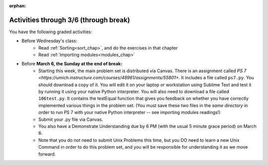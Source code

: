 :orphan:

..  Copyright (C) Paul Resnick.  Permission is granted to copy, distribute
    and/or modify this document under the terms of the GNU Free Documentation
    License, Version 1.3 or any later version published by the Free Software
    Foundation; with Invariant Sections being Forward, Prefaces, and
    Contributor List, no Front-Cover Texts, and no Back-Cover Texts.  A copy of
    the license is included in the section entitled "GNU Free Documentation
    License".

.. highlight:: python
    :linenothreshold: 500


Activities through 3/6 (through break)
======================================

You have the following graded activities:

* Before Wednesday's class:
   * Read :ref:`Sorting<sort_chap>`, and do the exercises in that chapter
   * Read :ref:`Importing modules<modules_chap>`

   .. usageassignment:: prep_13
    :chapters: Sort, PythonModules
    :assignment_name: Prep a13
    :deadline: 2016-10-24 21:30:00
    :pct_required: 80
    :points: 50

* Before **March 6, the Sunday at the end of break:**
   * Starting this week, the main problem set is distributed via Canvas. There is an assignment called `PS 7 <https://umich.instructure.com/courses/48961/assignments/55801>`. It includes a file called ``ps7.py``. You should download a copy of it. You will edit it on your laptop or workstation using Sublime Text and test it by running it using your native Python interpreter. You will also need to download a file called ``106test.py``. It contains the testEqual function that gives you feedback on whether you have correctly implemented various things in the problem set. (You must save these two files in the *same directory* in order to run PS 7 with your native Python interpreter -- see importing modules readings!)
   * Submit your .py file via Canvas.
   * You also have a Demonstrate Understanding due by 6 PM (with the usual 5 minute grace period) on March 6.
   * Note that you do not need to submit Unix Problems this time, but you DO need to learn a new Unix Command in order to do this problem set, and you will be responsible for understanding it as we move forward.